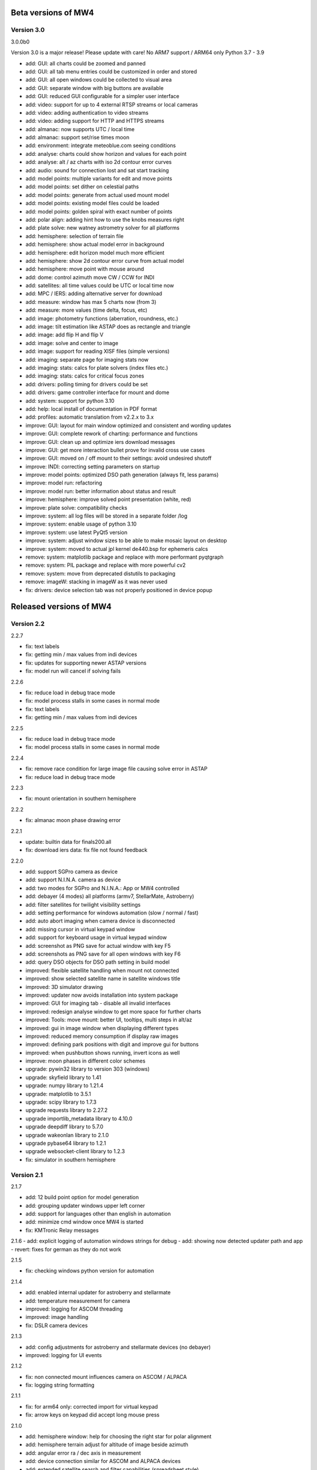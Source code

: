 Beta versions of MW4
--------------------
Version 3.0
^^^^^^^^^^^
3.0.0b0

Version 3.0 is a major release! Please update with care!
No ARM7 support / ARM64 only Python 3.7 - 3.9

- add: GUI: all charts could be zoomed and panned
- add: GUI: all tab menu entries could be customized in order and stored
- add: GUI: all open windows could be collected to visual area
- add: GUI: separate window with big buttons are available
- add: GUI: reduced GUI configurable for a simpler user interface
- add: video: support for up to 4 external RTSP streams or local cameras
- add: video: adding authentication to video streams
- add: video: adding support for HTTP and HTTPS streams
- add: almanac: now supports UTC / local time
- add: almanac: support set/rise times moon
- add: environment: integrate meteoblue.com seeing conditions
- add: analyse: charts could show horizon and values for each point
- add: analyse: alt / az charts with iso 2d contour error curves
- add: audio: sound for connection lost and sat start tracking
- add: model points: multiple variants for edit and move points
- add: model points: set dither on celestial paths
- add: model points: generate from actual used mount model
- add: model points: existing model files could be loaded
- add: model points: golden spiral with exact number of points
- add: polar align: adding hint how to use the knobs measures right
- add: plate solve: new watney astrometry solver for all platforms
- add: hemisphere: selection of terrain file
- add: hemisphere: show actual model error in background
- add: hemisphere: edit horizon model much more efficient
- add: hemisphere: show 2d contour error curve from actual model
- add: hemisphere: move point with mouse around
- add: dome: control azimuth move CW / CCW for INDI
- add: satellites: all time values could be UTC or local time now
- add: MPC / IERS: adding alternative server for download
- add: measure: window has max 5 charts now (from 3)
- add: measure: more values (time delta, focus, etc)
- add: image: photometry functions (aberration, roundness, etc.)
- add: image: tilt estimation like ASTAP does as rectangle and triangle
- add: image: add flip H and flip V
- add: image: solve and center to image
- add: image: support for reading XISF files (simple versions)
- add: imaging: separate page for imaging stats now
- add: imaging: stats: calcs for plate solvers (index files etc.)
- add: imaging: stats: calcs for critical focus zones
- add: drivers: polling timing for drivers could be set
- add: drivers: game controller interface for mount and dome
- add: system: support for python 3.10
- add: help: local install of documentation in PDF format
- add: profiles: automatic translation from v2.2.x to 3.x
- improve: GUI: layout for main window optimized and consistent and wording updates
- improve: GUI: complete rework of charting: performance and functions
- improve: GUI: clean up and optimize iers download messages
- improve: GUI: get more interaction bullet prove for invalid cross use cases
- improve: GUI: moved on / off mount to their settings: avoid undesired shutoff
- improve: INDI: correcting setting parameters on startup
- improve: model points: optimized DSO path generation (always fit, less params)
- improve: model run: refactoring
- improve: model run: better information about status and result
- improve: hemisphere: improve solved point presentation (white, red)
- improve: plate solve: compatibility checks
- improve: system: all log files will be stored in a separate folder /log
- improve: system: enable usage of python 3.10
- improve: system: use latest PyQt5 version
- improve: system: adjust window sizes to be able to make mosaic layout on desktop
- improve: system: moved to actual jpl kernel de440.bsp for ephemeris calcs
- remove: system: matplotlib package and replace with more performant pyqtgraph
- remove: system: PIL package and replace with more powerful cv2
- remove: system: move from deprecated distutils to packaging
- remove: imageW: stacking in imageW as it was never used
- fix: drivers: device selection tab was not properly positioned in device popup

Released versions of MW4
------------------------

Version 2.2
^^^^^^^^^^^
2.2.7

- fix: text labels
- fix: getting min / max values from indi devices
- fix: updates for supporting newer ASTAP versions
- fix: model run will cancel if solving fails

2.2.6

- fix: reduce load in debug trace mode
- fix: model process stalls in some cases in normal mode
- fix: text labels
- fix: getting min / max values from indi devices

2.2.5

- fix: reduce load in debug trace mode
- fix: model process stalls in some cases in normal mode

2.2.4

- fix: remove race condition for large image file causing solve error in ASTAP
- fix: reduce load in debug trace mode

2.2.3

- fix: mount orientation in southern hemisphere

2.2.2

- fix: almanac moon phase drawing error

2.2.1

- update: builtin data for finals200.all
- fix: download iers data: fix file not found feedback

2.2.0

- add: support SGPro camera as device
- add: support N.I.N.A. camera as device
- add: two modes for SGPro and N.I.N.A.: App or MW4 controlled
- add: debayer (4 modes) all platforms (armv7, StellarMate, Astroberry)
- add: filter satellites for twilight visibility settings
- add: setting performance for windows automation (slow / normal / fast)
- add: auto abort imaging when camera device is disconnected
- add: missing cursor in virtual keypad window
- add: support for keyboard usage in virtual keypad window
- add: screenshot as PNG save for actual window with key F5
- add: screenshots as PNG save for all open windows with key F6
- add: query DSO objects for DSO path setting in build model
- improved: flexible satellite handling when mount not connected
- improved: show selected satellite name in satellite windows title
- improved: 3D simulator drawing
- improved: updater now avoids installation into system package
- improved: GUI for imaging tab - disable all invalid interfaces
- improved: redesign analyse window to get more space for further charts
- improved: Tools: move mount: better UI, tooltips, multi steps in alt/az
- improved: gui in image window when displaying different types
- improved: reduced memory consumption if display raw images
- improved: defining park positions with digit and improve gui for buttons
- improved: when pushbutton shows running, invert icons as well
- improve: moon phases in different color schemes
- upgrade: pywin32 library to version 303 (windows)
- upgrade: skyfield library to 1.41
- upgrade: numpy library to 1.21.4
- upgrade: matplotlib to 3.5.1
- upgrade: scipy library to 1.7.3
- upgrade requests library to 2.27.2
- upgrade importlib_metadata library to 4.10.0
- upgrade deepdiff library to 5.7.0
- upgrade wakeonlan library to 2.1.0
- upgrade pybase64 library to 1.2.1
- upgrade websocket-client library to 1.2.3
- fix: simulator in southern hemisphere


Version 2.1
^^^^^^^^^^^
2.1.7

- add: 12 build point option for model generation
- add: grouping updater windows upper left corner
- add: support for languages other than english in automation
- add: minimize cmd window once MW4 is started
- fix: KMTronic Relay messages

2.1.6
- add: explicit logging of automation windows strings for debug
- add: showing now detected updater path and app
- revert: fixes for german as they do not work

2.1.5

- fix: checking windows python version for automation

2.1.4

- add: enabled internal updater for astroberry and stellarmate
- add: temperature measurement for camera
- improved: logging for ASCOM threading
- improved: image handling
- fix: DSLR camera devices

2.1.3

- add: config adjustments for astroberry and stellarmate devices (no debayer)
- improved: logging for UI events

2.1.2

- fix: non connected mount influences camera on ASCOM / ALPACA
- fix: logging string formatting

2.1.1

- fix: for arm64 only: corrected import for virtual keypad
- fix: arrow keys on keypad did accept long mouse press

2.1.0

- add: hemisphere window: help for choosing the right star for polar alignment
- add: hemisphere terrain adjust for altitude of image beside azimuth
- add: angular error ra / dec axis in measurement
- add: device connection similar for ASCOM and ALPACA devices
- add: extended satellite search and filter capabilities (spreadsheet style)
- add: estimation of satellite apparent magnitude
- add: extended satellite tracking and tuning capabilities
- add: enabling loading a custom satellite TLE data file
- add: command window for manual mount commands
- add: sorting for minimal dome slew in build point selection
- add: setting prediction time of almanac (shorter reduces cpu load)
- add: providing 3 different color schemes
- add: virtual keypad available for RPi 3/4 users now
- improve: check if satellite data is valid (avoid error messages)
- improve: better hints when using 10micron updater
- improve: simplified signals generation
- improve: analyse window plots
- improve: rewrite alpaca / ascom interface
- improve: gui for running functions
- improve: test coverage
- remove: push time from mount to computer: in reliable and unstable
- fix: segfault in qt5lib on ubuntu

Version 2.0
^^^^^^^^^^^
2.0.6

- fixes

2.0.5

- fix: bug when running "stop exposure" in ASCOM

2.0.4

- improvement: GUI for earth rotation data update, now downloads
- improvement: performance for threads.
- improvement: added FITS header entries for ALPACA and ASCOM
- fix: removed stopping DAT when starting model

2.0.3

- improvement: GUI for earth rotation data update, now downloads
- improvement: performance for threads.

2.0.2

- fix: robustness against errors in ALPACA server due to memory faults #174
- fix: robustness against filter names / numbers from ALPACA server #174
- fix: cleanup import for pywinauto timings import #175
- improvement: avoid meridian flip #177
- improvement: retry numbers as int #178

2.0.1

- fix: MW4 not shutting down when dome configured, but not connected
- fix mirrored display of points in polar hemisphere view

2.0.0

- add new updater concept
- add mount clock sync feature
- add simulator feature
- add terrain image feature
- add dome following when mount is in satellite tracking mode
- add dome dynamic following feature: reduction of slews for dome
- add setting label support for UPB dew entries
- add auto dew control support for Pegasus UPB
- add switch support for ASCOM/ALPACA Pegasus UPB
- add observation condition support for ASCOM/ALPACA Pegasus UPB
- add feature for RA/DEC FITS writing for INDI server without snooping
- add completely revised satellite tracking menu gui
- add partially satellite tracking before / after possible flip
- add satellite track respect horizon line and meridian limits
- add tracking simulator feature to test without waiting for satellite
- add alt/az pointer to satellite view
- add reverse order for failed build point retry
- add automatic enable webinterface for keypad use
- add broadcast address and port for WOL
- add new IERS and lead second download
- add more functions are available without mount connected
- add change mouse pointer in hemisphere
- add offset and gain setting to imaging
- add disable model point edit during model build run
- update debug standard moved from WARN to INFO
- update underlying libraries
- update GUI improvements
- fix for INDI cameras sending two times busy and exposure=0
- fix slewing message dome when disconnected
- fix retry mechanism for failed build points
- fix using builtins for skyfield and rotation update
- fix plate solve sync function


Version 1.1
^^^^^^^^^^^
1.1.1

- adding fix for INDI cameras sending two times BUSY, EXP=0

1.1.0

- adding release notes showing new capabilities in message window
- adding cover light on / off
- adding cover light intensity settings
- reversing E/W for polar diagram in hemisphere window
- adding push mount time to computer manual / hourly
- adding contour HFD plot to image windows
- adding virtual emergency stop key on time group
- update build-in files if newer ones are shipped
- auto restart MW4 after update
- adding OBJCTRA / OBJCTDEC keywords when reading FITs
- upgrade various libraries
